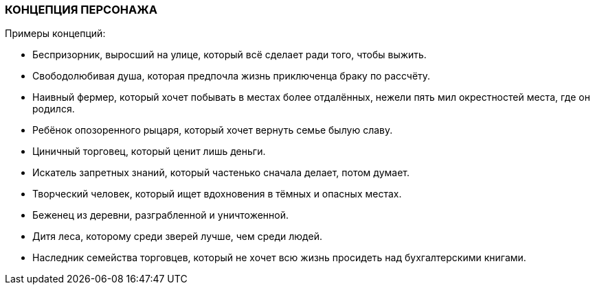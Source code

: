 === КОНЦЕПЦИЯ ПЕРСОНАЖА

Примеры концепций:

• Беспризорник, выросший на улице, который всё сделает ради того, чтобы выжить.
• Свободолюбивая душа, которая предпочла жизнь приключенца браку по рассчёту.
• Наивный фермер, который хочет побывать в местах более отдалённых, нежели пять
мил окрестностей места, где он родился.
• Ребёнок опозоренного рыцаря, который хочет вернуть семье былую славу.
• Циничный торговец, который ценит лишь деньги.
• Искатель запретных знаний, который частенько сначала делает, потом думает.
• Творческий человек, который ищет вдохновения в тёмных и опасных местах.
• Беженец из деревни, разграбленной и уничтоженной.
• Дитя леса, которому среди зверей лучше, чем среди людей.
• Наследник семейства торговцев, который не хочет всю жизнь просидеть над
бухгалтерскими книгами.


